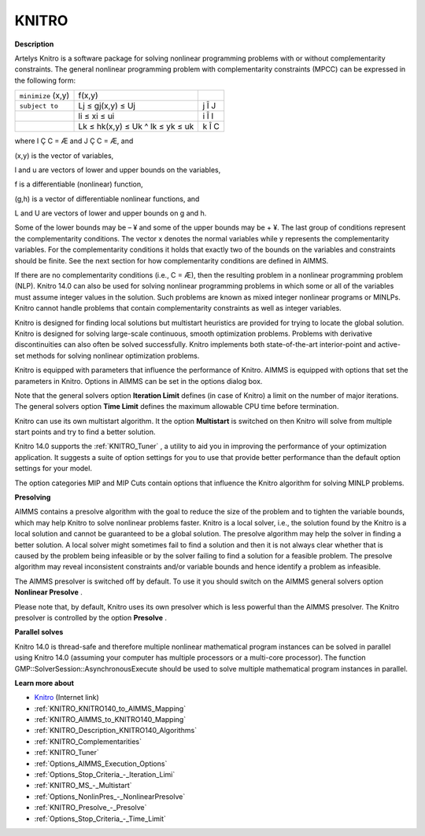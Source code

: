 

KNITRO
======

**Description** 

Artelys Knitro is a software package for solving nonlinear programming problems with or without complementarity constraints. The general nonlinear programming problem with complementarity constraints (MPCC) can be expressed in the following form:






.. list-table::

   * - ``minimize`` (x,y)
     - f(x,y)
     - 
   * - ``subject to`` 
     - Lj ≤ gj(x,y) ≤ Uj
     -  j Î J
   * - 
     - li ≤ xi ≤ ui 
     -  i Î I
   * - 
     - Lk ≤ hk(x,y) ≤ Uk ^ lk ≤ yk ≤ uk 
     -  k Î C




where I Ç C = Æ and J Ç C = Æ, and

(x,y) is the vector of variables,

l and u are vectors of lower and upper bounds on the variables,

f is a differentiable (nonlinear) function,

(g,h) is a vector of differentiable nonlinear functions, and

L and U are vectors of lower and upper bounds on g and h.



Some of the lower bounds may be – ¥ and some of the upper bounds may be + ¥. The last group of conditions represent the complementarity conditions. The vector x denotes the normal variables while y represents the complementarity variables. For the complementarity conditions it holds that exactly two of the bounds on the variables and constraints should be finite. See the next section for how complementarity conditions are defined in AIMMS.



If there are no complementarity conditions (i.e., C = Æ), then the resulting problem in a nonlinear programming problem (NLP). Knitro 14.0 can also be used for solving nonlinear programming problems in which some or all of the variables must assume integer values in the solution. Such problems are known as mixed integer nonlinear programs or MINLPs. Knitro cannot handle problems that contain complementarity constraints as well as integer variables.



Knitro is designed for finding local solutions but multistart heuristics are provided for trying to locate the global solution. Knitro is designed for solving large-scale continuous, smooth optimization problems. Problems with derivative discontinuities can also often be solved successfully. Knitro implements both state-of-the-art interior-point and active-set methods for solving nonlinear optimization problems.



Knitro is equipped with parameters that influence the performance of Knitro. AIMMS is equipped with options that set the parameters in Knitro. Options in AIMMS can be set in the options dialog box.



Note that the general solvers option **Iteration Limit**  defines (in case of Knitro) a limit on the number of major iterations. The general solvers option **Time Limit**  defines the maximum allowable CPU time before termination.



Knitro can use its own multistart algorithm. It the option **Multistart**  is switched on then Knitro will solve from multiple start points and try to find a better solution.



Knitro 14.0 supports the :ref:`KNITRO_Tuner` , a utility to aid you in improving the performance of your optimization application. It suggests a suite of option settings for you to use that provide better performance than the default option settings for your model.



The option categories MIP and MIP Cuts contain options that influence the Knitro algorithm for solving MINLP problems.





**Presolving** 

AIMMS contains a presolve algorithm with the goal to reduce the size of the problem and to tighten the variable bounds, 
which may help Knitro to solve nonlinear problems faster. 
Knitro is a local solver, i.e., the solution found by the Knitro is a local solution and cannot be guaranteed to be a global solution. 
The presolve algorithm may help the solver in finding a better solution. 
A local solver might sometimes fail to find a solution and then it is not always clear whether that is caused 
by the problem being infeasible or by the solver failing to find a solution for a feasible problem. 
The presolve algorithm may reveal inconsistent constraints and/or variable bounds and hence identify a problem as infeasible.



The AIMMS presolver is switched off by default. To use it you should switch on the AIMMS general solvers option **Nonlinear Presolve** .



Please note that, by default, Knitro uses its own presolver which is less powerful than the AIMMS presolver. 
The Knitro presolver is controlled by the option **Presolve** .



**Parallel solves** 

Knitro 14.0 is thread-safe and therefore multiple nonlinear mathematical program instances can be solved in parallel using Knitro 14.0 (assuming your computer has multiple processors or a multi-core processor). 
The function GMP::SolverSession::AsynchronousExecute should be used to solve multiple mathematical program instances in parallel.



**Learn more about** 

*	`Knitro <https://web.stanford.edu/group/SOL/home_software.html>`_ (Internet link)
*	:ref:`KNITRO_KNITRO140_to_AIMMS_Mapping` 
*	:ref:`KNITRO_AIMMS_to_KNITRO140_Mapping`  
*	:ref:`KNITRO_Description_KNITRO140_Algorithms` 
*	:ref:`KNITRO_Complementarities` 
*	:ref:`KNITRO_Tuner` 
*	:ref:`Options_AIMMS_Execution_Options`  
*	:ref:`Options_Stop_Criteria_-_Iteration_Limi`  
*	:ref:`KNITRO_MS_-_Multistart`  
*	:ref:`Options_NonlinPres_-_NonlinearPresolve` 
*	:ref:`KNITRO_Presolve_-_Presolve`  
*	:ref:`Options_Stop_Criteria_-_Time_Limit`  

